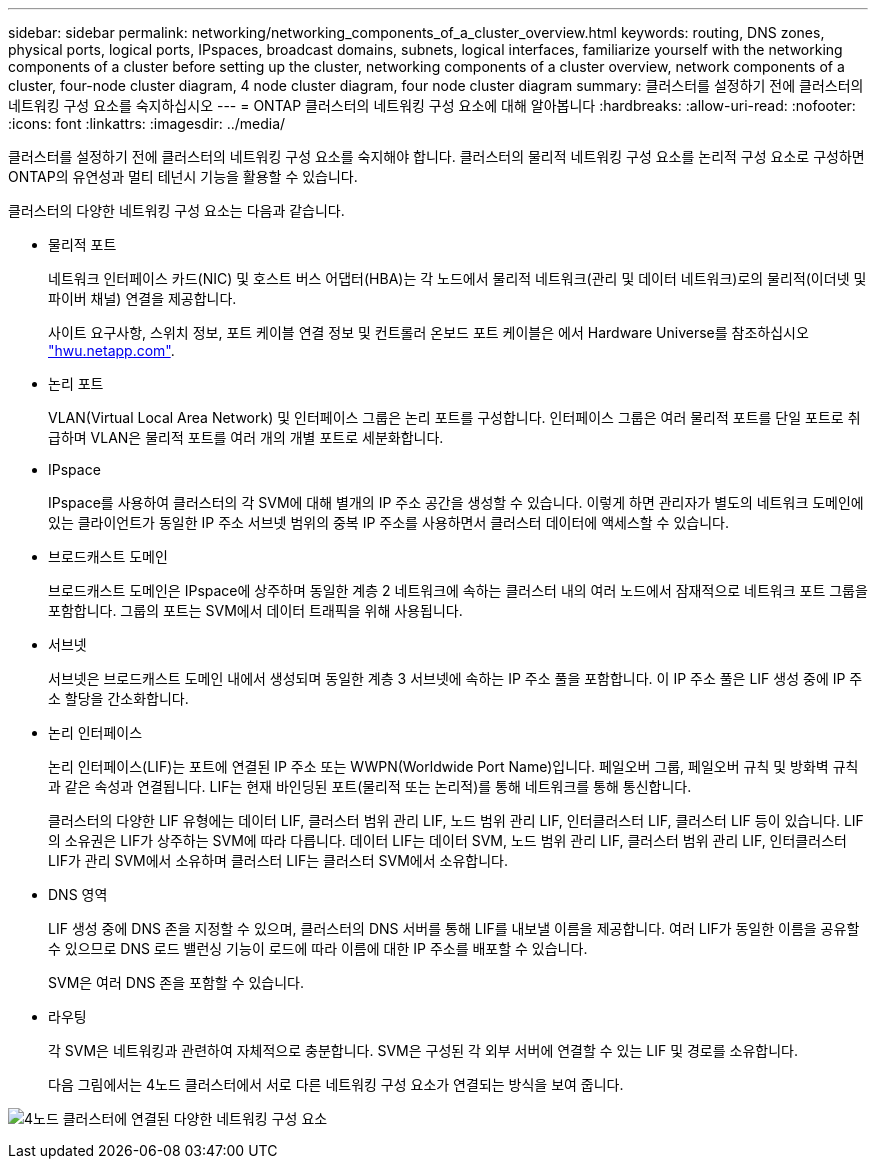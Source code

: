 ---
sidebar: sidebar 
permalink: networking/networking_components_of_a_cluster_overview.html 
keywords: routing, DNS zones, physical ports, logical ports, IPspaces, broadcast domains, subnets, logical interfaces, familiarize yourself with the networking components of a cluster before setting up the cluster, networking components of a cluster overview, network components of a cluster, four-node cluster diagram, 4 node cluster diagram, four node cluster diagram 
summary: 클러스터를 설정하기 전에 클러스터의 네트워킹 구성 요소를 숙지하십시오 
---
= ONTAP 클러스터의 네트워킹 구성 요소에 대해 알아봅니다
:hardbreaks:
:allow-uri-read: 
:nofooter: 
:icons: font
:linkattrs: 
:imagesdir: ../media/


[role="lead"]
클러스터를 설정하기 전에 클러스터의 네트워킹 구성 요소를 숙지해야 합니다. 클러스터의 물리적 네트워킹 구성 요소를 논리적 구성 요소로 구성하면 ONTAP의 유연성과 멀티 테넌시 기능을 활용할 수 있습니다.

클러스터의 다양한 네트워킹 구성 요소는 다음과 같습니다.

* 물리적 포트
+
네트워크 인터페이스 카드(NIC) 및 호스트 버스 어댑터(HBA)는 각 노드에서 물리적 네트워크(관리 및 데이터 네트워크)로의 물리적(이더넷 및 파이버 채널) 연결을 제공합니다.

+
사이트 요구사항, 스위치 정보, 포트 케이블 연결 정보 및 컨트롤러 온보드 포트 케이블은 에서 Hardware Universe를 참조하십시오 https://hwu.netapp.com/["hwu.netapp.com"^].

* 논리 포트
+
VLAN(Virtual Local Area Network) 및 인터페이스 그룹은 논리 포트를 구성합니다. 인터페이스 그룹은 여러 물리적 포트를 단일 포트로 취급하며 VLAN은 물리적 포트를 여러 개의 개별 포트로 세분화합니다.

* IPspace
+
IPspace를 사용하여 클러스터의 각 SVM에 대해 별개의 IP 주소 공간을 생성할 수 있습니다. 이렇게 하면 관리자가 별도의 네트워크 도메인에 있는 클라이언트가 동일한 IP 주소 서브넷 범위의 중복 IP 주소를 사용하면서 클러스터 데이터에 액세스할 수 있습니다.

* 브로드캐스트 도메인
+
브로드캐스트 도메인은 IPspace에 상주하며 동일한 계층 2 네트워크에 속하는 클러스터 내의 여러 노드에서 잠재적으로 네트워크 포트 그룹을 포함합니다. 그룹의 포트는 SVM에서 데이터 트래픽을 위해 사용됩니다.

* 서브넷
+
서브넷은 브로드캐스트 도메인 내에서 생성되며 동일한 계층 3 서브넷에 속하는 IP 주소 풀을 포함합니다. 이 IP 주소 풀은 LIF 생성 중에 IP 주소 할당을 간소화합니다.

* 논리 인터페이스
+
논리 인터페이스(LIF)는 포트에 연결된 IP 주소 또는 WWPN(Worldwide Port Name)입니다. 페일오버 그룹, 페일오버 규칙 및 방화벽 규칙과 같은 속성과 연결됩니다. LIF는 현재 바인딩된 포트(물리적 또는 논리적)를 통해 네트워크를 통해 통신합니다.

+
클러스터의 다양한 LIF 유형에는 데이터 LIF, 클러스터 범위 관리 LIF, 노드 범위 관리 LIF, 인터클러스터 LIF, 클러스터 LIF 등이 있습니다. LIF의 소유권은 LIF가 상주하는 SVM에 따라 다릅니다. 데이터 LIF는 데이터 SVM, 노드 범위 관리 LIF, 클러스터 범위 관리 LIF, 인터클러스터 LIF가 관리 SVM에서 소유하며 클러스터 LIF는 클러스터 SVM에서 소유합니다.

* DNS 영역
+
LIF 생성 중에 DNS 존을 지정할 수 있으며, 클러스터의 DNS 서버를 통해 LIF를 내보낼 이름을 제공합니다. 여러 LIF가 동일한 이름을 공유할 수 있으므로 DNS 로드 밸런싱 기능이 로드에 따라 이름에 대한 IP 주소를 배포할 수 있습니다.

+
SVM은 여러 DNS 존을 포함할 수 있습니다.

* 라우팅
+
각 SVM은 네트워킹과 관련하여 자체적으로 충분합니다. SVM은 구성된 각 외부 서버에 연결할 수 있는 LIF 및 경로를 소유합니다.

+
다음 그림에서는 4노드 클러스터에서 서로 다른 네트워킹 구성 요소가 연결되는 방식을 보여 줍니다.



image:ontap_nm_image2.jpeg["4노드 클러스터에 연결된 다양한 네트워킹 구성 요소"]
